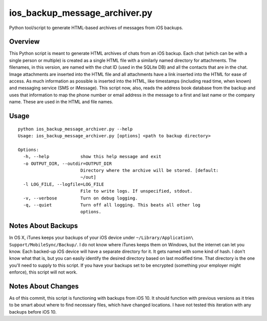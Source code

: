 ios_backup_message_archiver.py
==============================

Python tool/script to generate HTML-based archives of messages from iOS backups.

Overview
--------

This Python script is meant to generate HTML archives of chats from an iOS
backup.  Each chat (which can be with a single person or multiple) is created
as a single HTML file with a similarly named directory for attachments.  The
filenames, in this version, are named with the chat ID (used in the SQLite DB)
and all the contacts that are in the chat.  Image attachments are inserted
into the HTML file and all attachments have a link inserted into the HTML for
ease of access.  As much information as possible is inserted into the HTML,
like timestamps (including read time, when known) and messaging service (SMS
or iMessage).  This script now, also, reads the address book database from the
backup and uses that information to map the phone number or email address in the
message to a first and last name or the company name.  These are used in the
HTML and file names.

Usage
-----

::

  python ios_backup_message_archiver.py --help
  Usage: ios_backup_message_archiver.py [options] <path to backup directory>

  Options:
    -h, --help            show this help message and exit
    -o OUTPUT_DIR, --outdir=OUTPUT_DIR
                          Directory where the archive will be stored. [default:
                          ~/out]
    -l LOG_FILE, --logfile=LOG_FILE
                          File to write logs. If unspecified, stdout.
    -v, --verbose         Turn on debug logging.
    -q, --quiet           Turn off all logging. This beats all other log
                          options.

Notes About Backups
-------------------

In OS X, iTunes keeps your backups of your iOS device under
``~/Library/Application\ Support/MobileSync/Backup/``.  I do not know where
iTunes keeps them on Windows, but the internet can let you know.  Each backed-up
iOS device will have a separate directory for it.  It gets named with some kind
of hash.  I don't know what that is, but you can easily identify the desired
directory based on last modified time.  That directory is the one you'll need to
supply to this script.  If you have your backups set to be encrypted (something
your employer might enforce), this script will not work.

Notes About Changes
-------------------

As of this commit, this script is functioning with backups from iOS 10.  It
should function with previous versions as it tries to be smart about where to
find necessary files, which have changed locations.  I have not tested this
iteration with any backups before iOS 10.
